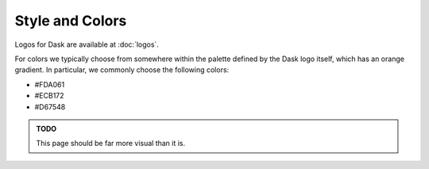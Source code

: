 Style and Colors
================

Logos for Dask are available at :doc:`logos`.

For colors we typically choose from somewhere within the palette defined by the
Dask logo itself, which has an orange gradient.  In particular, we commonly
choose the following colors:

-  #FDA061
-  #ECB172
-  #D67548

.. admonition:: TODO

   This page should be far more visual than it is.
